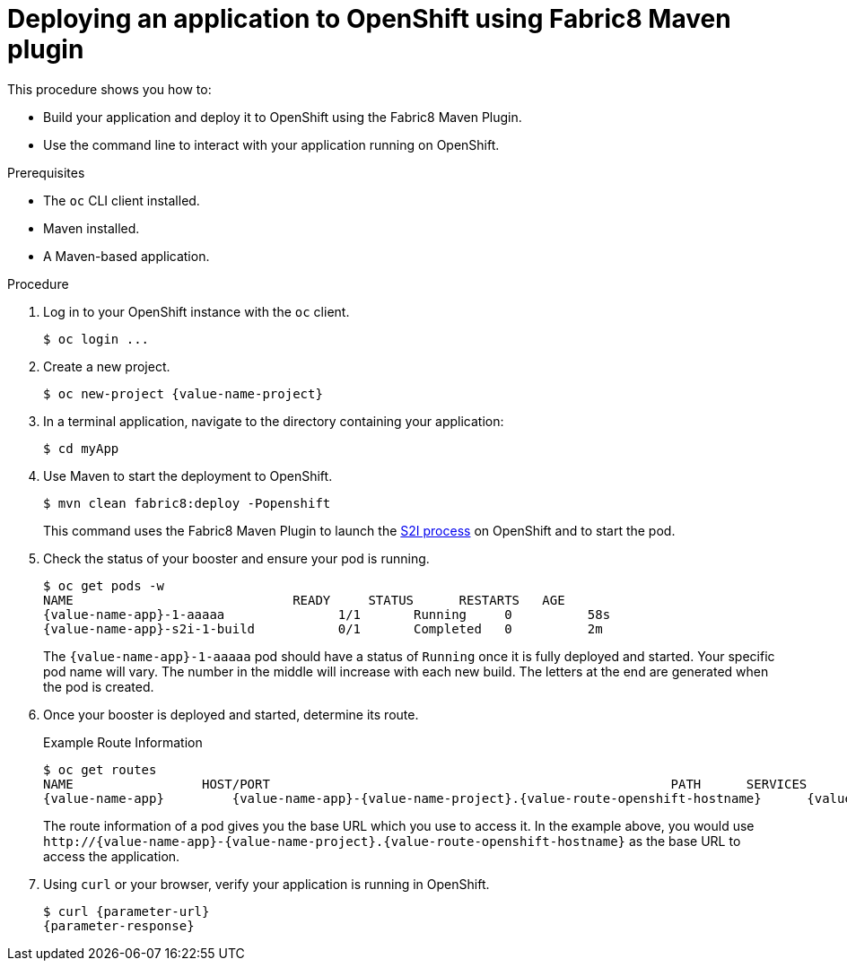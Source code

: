 // This is a parameterized module. Parameters used:
//
//  parameter-url: URL to query when interacting with the application
//  parameter-response: Response received from the application
//  context: used in anchor IDs to conflicts due to duplicate IDs
//
// Rationale: This procedure is the same for 2 or more runtimes.


[id='deploying-an-application-to-openshift-using-fabric8-plugin_{context}']
= Deploying an application to OpenShift using Fabric8 Maven plugin

This procedure shows you how to:

* Build your application and deploy it to OpenShift using the Fabric8 Maven Plugin.
* Use the command line to interact with your application running on OpenShift.

.Prerequisites

* The `oc` CLI client installed.
* Maven installed.
* A Maven-based application.

.Procedure

. Log in to your OpenShift instance with the `oc` client.
+
[source,bash,options="nowrap",subs="attributes+"]
----
$ oc login ...
----

. Create a new project.
+
[source,bash,options="nowrap",subs="attributes+"]
----
$ oc new-project {value-name-project}
----

. In a terminal application, navigate to the directory containing your application:
+
[source,bash,options="nowrap",subs="attributes+"]
----
$ cd myApp
----

. Use Maven to start the deployment to OpenShift.
+
[source,bash,options="nowrap",subs="attributes+"]
----
$ mvn clean fabric8:deploy -Popenshift
----
+
This command uses the Fabric8 Maven Plugin to launch the link:{link-s2i-process}[S2I process] on OpenShift and to start the pod.

. Check the status of your booster and ensure your pod is running.
+
[source,bash,options="nowrap",subs="attributes+"]
----
$ oc get pods -w
NAME                             READY     STATUS      RESTARTS   AGE
{value-name-app}-1-aaaaa               1/1       Running     0          58s
{value-name-app}-s2i-1-build           0/1       Completed   0          2m
----
+
The `{value-name-app}-1-aaaaa` pod should have a status of `Running` once it is fully deployed and started.
Your specific pod name will vary.
The number in the middle will increase with each new build.
The letters at the end are generated when the pod is created.


. Once your booster is deployed and started, determine its route.
+
.Example Route Information
[source,bash,options="nowrap",subs="attributes+"]
----
$ oc get routes
NAME                 HOST/PORT                                                     PATH      SERVICES        PORT      TERMINATION
{value-name-app}         {value-name-app}-{value-name-project}.{value-route-openshift-hostname}      {value-name-app}      8080
----
+
The route information of a pod gives you the base URL which you use to access it. In the example above, you would use `\http://{value-name-app}-{value-name-project}.{value-route-openshift-hostname}` as the base URL to access the application.

. Using `curl` or your browser, verify your application is running in OpenShift.
+
[source,bash,options="nowrap",subs="attributes+"]
----
$ curl {parameter-url}
{parameter-response}
----
